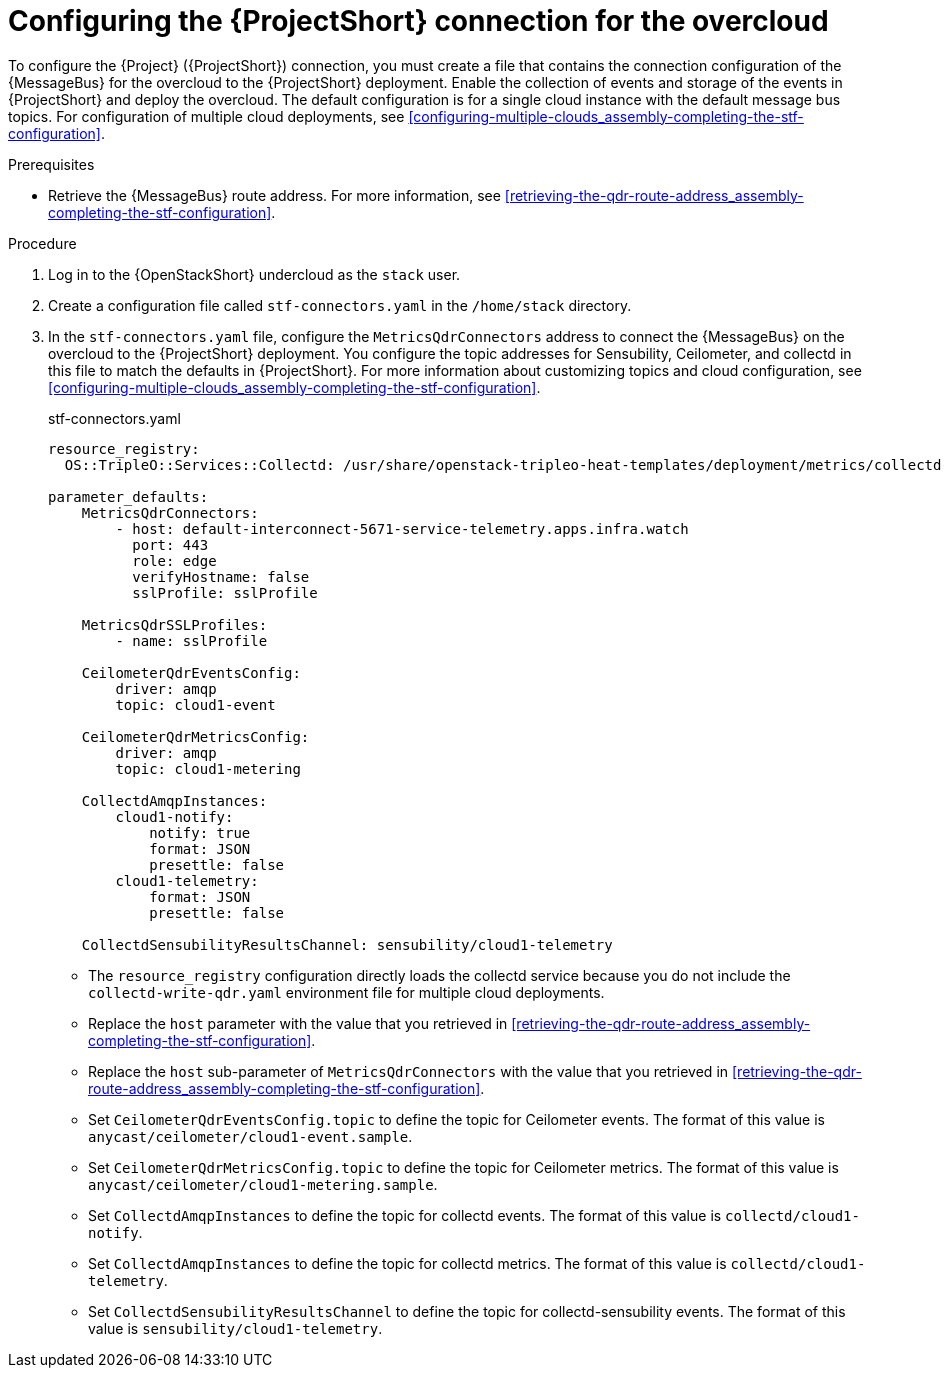 [id="configuring-the-stf-connection-for-the-overcloud_{context}"]
= Configuring the {ProjectShort} connection for the overcloud

[role="_abstract"]
To configure the {Project} ({ProjectShort}) connection, you must create a file that contains the connection configuration of the {MessageBus} for the overcloud to the {ProjectShort} deployment. Enable the collection of events and storage of the events in {ProjectShort} and deploy the overcloud. The default configuration is for a single cloud instance with the default message bus topics. For configuration of multiple cloud deployments, see xref:configuring-multiple-clouds_assembly-completing-the-stf-configuration[].

.Prerequisites

ifdef::include_when_13,include_when_17[]
* Retrieve the CA certificate from the {MessageBus} deployed by {ProjectShort}. For more information, see xref:getting-ca-certificate-from-stf-for-overcloud-configuration_assembly-completing-the-stf-configuration[].
endif::include_when_13,include_when_17[]
* Retrieve the {MessageBus} route address. For more information, see xref:retrieving-the-qdr-route-address_assembly-completing-the-stf-configuration[].

// The following configuration should match the contents in modules/proc_creating-openstack-environment-file-for-multiple-clouds.adoc. If you have changes to make, please make the same changes to both files.
.Procedure

. Log in to the {OpenStackShort} undercloud as the `stack` user.

. Create a configuration file called `stf-connectors.yaml` in the `/home/stack` directory.

ifndef::include_when_13[]
. In the `stf-connectors.yaml` file, configure the `MetricsQdrConnectors` address to connect the {MessageBus} on the overcloud to the {ProjectShort} deployment. You configure the topic addresses for Sensubility, Ceilometer, and collectd in this file to match the defaults in {ProjectShort}. For more information about customizing topics and cloud configuration, see xref:configuring-multiple-clouds_assembly-completing-the-stf-configuration[].
endif::[]
ifdef::include_when_13[]
. In the `stf-connectors.yaml` file, configure the `MetricsQdrConnectors` address to connect the {MessageBus} on the overcloud to the {ProjectShort} deployment. You configure the topic addresses for Ceilometer and collectd in this file to match the defaults in {ProjectShort}. For more information about customizing topics and cloud configuration, see xref:configuring-multiple-clouds_assembly-completing-the-stf-configuration[].
endif::[]
+
.stf-connectors.yaml
[source,yaml,options="nowrap"]
----
resource_registry:
  OS::TripleO::Services::Collectd: /usr/share/openstack-tripleo-heat-templates/deployment/metrics/collectd-container-puppet.yaml

parameter_defaults:
    MetricsQdrConnectors:
        - host: default-interconnect-5671-service-telemetry.apps.infra.watch
          port: 443
          role: edge
          verifyHostname: false
          sslProfile: sslProfile

    MetricsQdrSSLProfiles:
        - name: sslProfile
ifdef::include_when_13,include_when_17[]
          caCertFileContent: |
            -----BEGIN CERTIFICATE-----
            <snip>
            -----END CERTIFICATE-----
endif::include_when_13,include_when_17[]

    CeilometerQdrEventsConfig:
        driver: amqp
        topic: cloud1-event

    CeilometerQdrMetricsConfig:
        driver: amqp
        topic: cloud1-metering

    CollectdAmqpInstances:
        cloud1-notify:
            notify: true
            format: JSON
            presettle: false
        cloud1-telemetry:
            format: JSON
            presettle: false

ifndef::include_when_13[]
    CollectdSensubilityResultsChannel: sensubility/cloud1-telemetry
endif::[]
----

* The `resource_registry` configuration directly loads the collectd service because you do not include the `collectd-write-qdr.yaml` environment file for multiple cloud deployments.
* Replace the `host` parameter with the value that you retrieved in xref:retrieving-the-qdr-route-address_assembly-completing-the-stf-configuration[].
ifdef::include_when_13,include_when_17[]
* Replace the `caCertFileContent` parameter with the contents retrieved in xref:getting-ca-certificate-from-stf-for-overcloud-configuration_assembly-completing-the-stf-configuration[].
endif::include_when_13,include_when_17[]
* Replace the `host` sub-parameter of `MetricsQdrConnectors` with the value that you retrieved in xref:retrieving-the-qdr-route-address_assembly-completing-the-stf-configuration[].
* Set `CeilometerQdrEventsConfig.topic` to define the topic for Ceilometer events. The format of this value is `anycast/ceilometer/cloud1-event.sample`.
* Set `CeilometerQdrMetricsConfig.topic` to define the topic for Ceilometer metrics. The format of this value is `anycast/ceilometer/cloud1-metering.sample`.
* Set `CollectdAmqpInstances` to define the topic for collectd events. The format of this value is `collectd/cloud1-notify`.
* Set `CollectdAmqpInstances` to define the topic for collectd metrics. The format of this value is `collectd/cloud1-telemetry`.
ifndef::include_when_13[]
* Set `CollectdSensubilityResultsChannel` to define the topic for collectd-sensubility events. The format of this value is `sensubility/cloud1-telemetry`.
endif::[]
